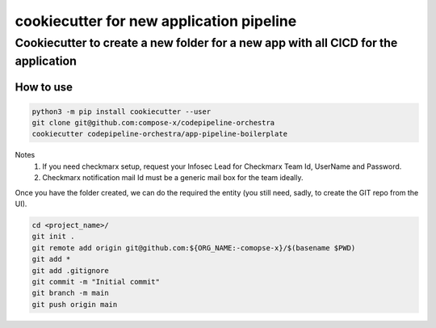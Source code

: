 ==========================================
cookiecutter for new application pipeline
==========================================

-------------------------------------------------------------------------------------
Cookiecutter to create a new folder for a new app with all CICD for the application
-------------------------------------------------------------------------------------

How to use
===========

.. code-block:: bash

    python3 -m pip install cookiecutter --user
    git clone git@github.com:compose-x/codepipeline-orchestra
    cookiecutter codepipeline-orchestra/app-pipeline-boilerplate

Notes
    1. If you need checkmarx setup, request your Infosec Lead for Checkmarx Team Id, UserName and Password.
    2. Checkmarx notification mail Id must be a generic mail box for the team ideally.

Once you have the folder created, we can do the required the entity (you still need, sadly, to create the GIT repo from the UI).

.. code-block:: bash

   cd <project_name>/
   git init .
   git remote add origin git@github.com:${ORG_NAME:-comopse-x}/$(basename $PWD)
   git add *
   git add .gitignore
   git commit -m "Initial commit"
   git branch -m main
   git push origin main
